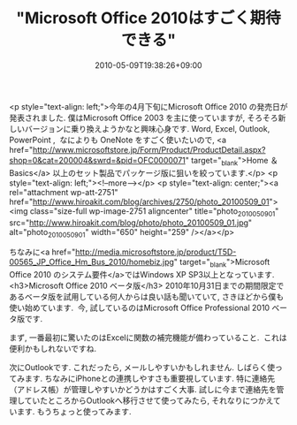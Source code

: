 #+TITLE: "Microsoft Office 2010はすごく期待できる"
#+DATE: 2010-05-09T19:38:26+09:00
#+DRAFT: false
#+TAGS: 過去記事インポート

<p style="text-align: left;">今年の4月下旬にMicrosoft Office 2010 の発売日が発表されました. 僕はMicrosoft Office 2003 を主に使っていますが, そろそろ新しいバージョンに乗り換えようかなと興味心身です. Word, Excel, Outlook, PowerPoint ,  なによりも OneNote をすごく使いたいので, <a href="http://www.microsoftstore.jp/Form/Product/ProductDetail.aspx?shop=0&amp;cat=200004&amp;swrd=&amp;pid=OFC0000071" target="_blank">Home ＆ Basics</a> 以上のセット製品でパッケージ版に狙いを絞っています.</p>
<p style="text-align: left;"><!--more--></p>
<p style="text-align: center;"><a rel="attachment wp-att-2751" href="http://www.hiroakit.com/blog/archives/2750/photo_20100509_01"><img class="size-full wp-image-2751 aligncenter" title="photo_20100509_01" src="http://www.hiroakit.com/blog/photo/photo_20100509_01.jpg" alt="photo_20100509_01" width="650" height="259" /></a></p>

ちなみに<a href="http://media.microsoftstore.jp/product/T5D-00565_JP_Office_Hm_Bus_2010/homebiz.jpg" target="_blank">Microsoft Office 2010 のシステム要件</a>ではWindows XP SP3以上となっています.
<h3>Microsoft Office 2010 ベータ版</h3>
2010年10月31日までの期間限定であるベータ版を試用している何人からは良い話も聞いていて, さきほどから僕も使い始めています.  今, 試しているのはMicrosoft Office Professional 2010 ベータ版です.

まず, 一番最初に驚いたのはExcelに関数の補完機能が備わっていること.  これは便利かもしれないですね.

次にOutlookです. これだったら, メールしやすいかもしれません. しばらく使ってみます. ちなみにiPhoneとの連携しやすさも重要視しています. 特に連絡先（アドレス帳）が管理しやすいかどうかはすごく大事. 試しに今まで連絡先を管理していたところからOutlookへ移行させて使ってみたら, それなりにつかえています. もうちょっと使ってみます.
